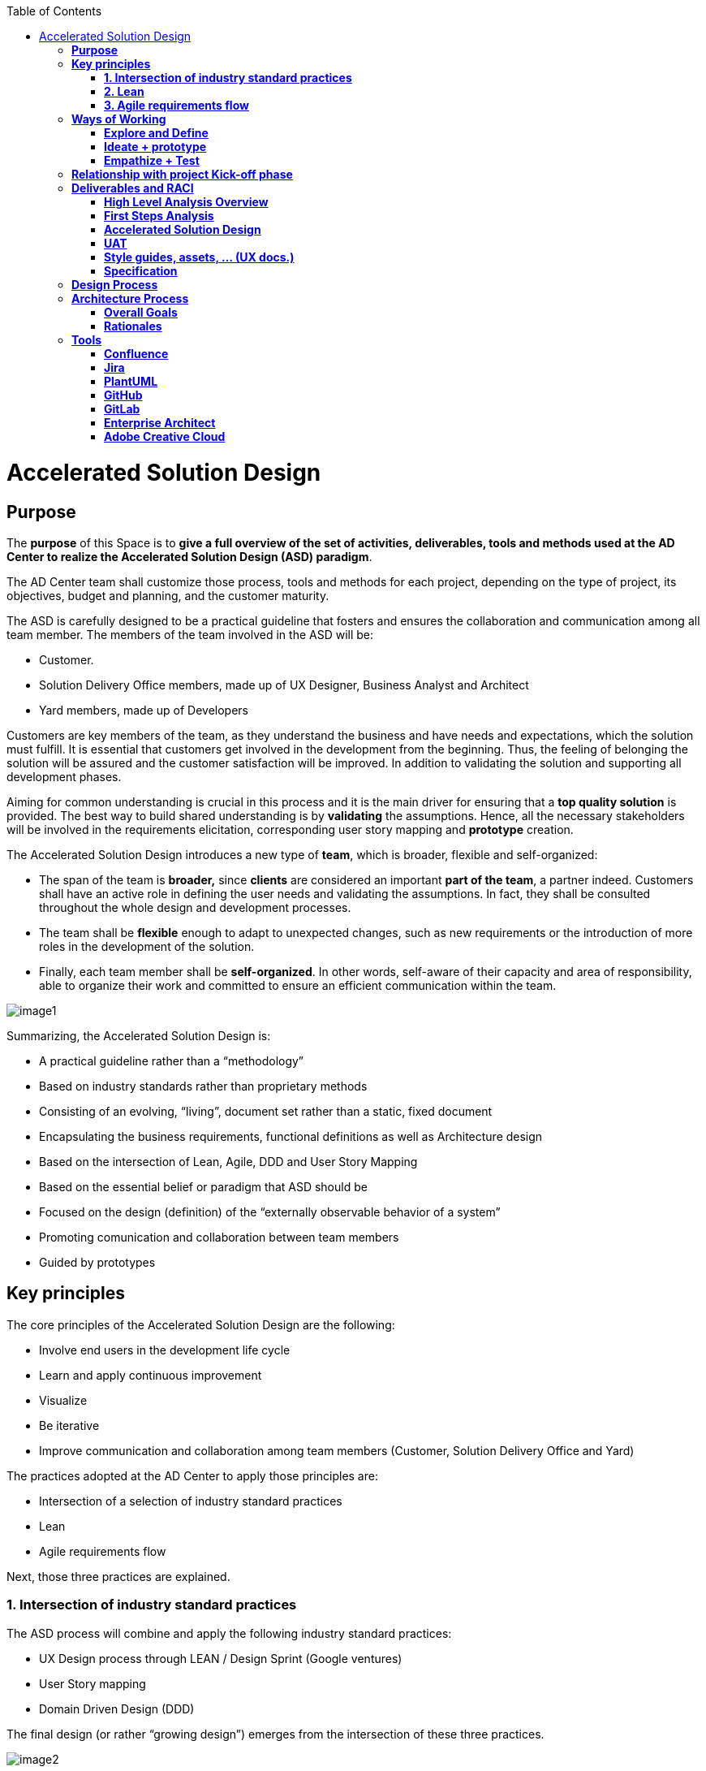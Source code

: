 :toc: macro
toc::[]

[[accelerated-solution-design]]
= Accelerated Solution Design

[[purpose]]
== *Purpose*

The *purpose* of this Space is to *give a full overview of the set of activities, deliverables, tools and methods used at the AD Center to realize the Accelerated Solution Design (ASD) paradigm*.

The AD Center team shall customize those process, tools and methods for each project, depending on the type of project, its objectives, budget and planning, and the customer maturity.

The ASD is carefully designed to be a practical guideline that fosters and ensures the collaboration and communication among all team member. The members of the team involved in the ASD will be:

* Customer.
* Solution Delivery Office members, made up of UX Designer, Business Analyst and Architect
* Yard members, made up of Developers

Customers are key members of the team, as they understand the business and have needs and expectations, which the solution must fulfill. It is essential that customers get involved in the development from the beginning. Thus, the feeling of belonging the solution will be assured and the customer satisfaction will be improved. In addition to validating the solution and supporting all development phases.

Aiming for common understanding is crucial in this process and it is the main driver for ensuring that a *top quality solution* is provided. The best way to build shared understanding is by *validating* the assumptions. Hence, all the necessary stakeholders will be involved in the requirements elicitation, corresponding user story mapping and *prototype* creation.

The Accelerated Solution Design introduces a new type of *team*, which is broader, flexible and self-organized:

* The span of the team is *broader,* since *clients* are considered an important *part of the team*, a partner indeed. Customers shall have an active role in defining the user needs and validating the assumptions. In fact, they shall be consulted throughout the whole design and development processes. 
* The team shall be *flexible* enough to adapt to unexpected changes, such as new requirements or the introduction of more roles in the development of the solution. 
* Finally, each team member shall be *self-organized*. In other words, self-aware of their capacity and area of responsibility, able to organize their work and committed to ensure an efficient communication within the team.

 

image:extracted-media/mediaASD/image1.png[]

Summarizing, the Accelerated Solution Design is:

* A practical guideline rather than a “methodology”
* Based on industry standards rather than proprietary methods
* Consisting of an evolving, “living”, document set rather than a static, fixed document
* Encapsulating the business requirements, functional definitions as well as Architecture design
* Based on the intersection of Lean, Agile, DDD and User Story Mapping
* Based on the essential belief or paradigm that ASD should be
* Focused on the design (definition) of the “externally observable behavior of a system”
* Promoting comunication and collaboration between team members
* Guided by prototypes

[[key-principles]]
== *Key principles*

The core principles of the Accelerated Solution Design are the following:

* Involve end users in the development life cycle
* Learn and apply continuous improvement
* Visualize
* Be iterative
* Improve communication and collaboration among team members (Customer, Solution Delivery Office and Yard)

The practices adopted at the AD Center to apply those principles are:

* Intersection of a selection of industry standard practices
* Lean
* Agile requirements flow

Next, those three practices are explained.

[[intersection-of-industry-standard-practices]]
===  *1. Intersection of industry standard practices*

The ASD process will combine and apply the following industry standard practices:

* UX Design process through LEAN / Design Sprint (Google ventures)
* User Story mapping
* Domain Driven Design (DDD)

The final design (or rather “growing design”) emerges from the intersection of these three practices.

image:extracted-media/mediaASD/image2.png[] 

[[lean]]
=== *2. Lean*

Using Lean discovery and design process model, the UX Designer, the Business Analyst and the Architect will work together to model and specify the design of the system and deliver to customer a product he desires much faster.

image:extracted-media/mediaASD/image3.png[]

[[agile-requirements-flow]]
=== *3. Agile requirements flow*

The Business Analyst and UX Designer will follow the agile requirements flow below to perform the analysis of the required solution which shall fulfill the business needs.

image:extracted-media/mediaASD/image4.png[]

From the beginning, Business Analysts and UX Designers will work together with the Product Owner and users to understand the business needs.

Each business need will be documented as one or more Epic Story. Each Epic Story will be broken down into one or more appropriate user stories and required UX sketches and wireframing, which document the user interface and behavior of the solution.

The Business Analyst will discuss with the Project Owner and the Architect the modelling of the solution, using the User Stories as input for the discussion. At this point, the solution can be detailed with use cases, E-R, domain modelling, etc.

[[ways-of-working]]
== *Ways of Working*

This chapter describes in detail the process to be followed at the AD Center to deliver the solution.

image:extracted-media/mediaASD/image5.png[]

Following points explain in detail each phase.

[[explore-and-define]]
=== *Explore and Define*

To ensure the success of the project, the team must understand the needs of the customer, why they are necessary and what is the Minimum Viable Product (MVP) that the solution should deliver. 

At this stage of the development life cycle, it is necessary that the Business Analyst, UX Designer and Architect work together with project stakeholders to:

* Understand and examine the statement of purpose of the project, i.e. answer the WHY
* Collect the Business needs and objectives of the project. i.e. know the Minimum Viable Product to be delivered
* Define the Business requirements, i.e. determine WHAT must be provided by the solution
* Build the Glossary of Terms. It is important to define and clarify the vocabulary that is used by the customer and technical teams. This will avoid any misunderstanding in the future.

These are mainly analysis activities and are the starting point for Sprint 0, which is an Analysis and Design sprint.

==== Tasks

The main tasks of this phase are:

* _Define_. Understand and describe the customer needs.

==== Inputs

Some inputs to perform the above tasks are:

* Project charter.
* Meetings held with main stakeholders.

==== Output 

The main outputs of this phase will be the following set of documents:

* High Level Analysis Overview.

[[ideate-prototype]]
=== *Ideate + prototype*

At this stage, the solution is designed and developed. To achieve that, each functionality, which are required to perform the required design and development sprints, will be prioritized.

As previously described, the AD Center will follow an agile requirement flow to analyze and design the solution (See link:#agile-requirements-flow[agile requirements flow]).

To do this, the following sprints are proposed:

* *Sprint 0* (Analysis & Design): Analysis and Design sprint that contains the requirements to be developed in the incoming development sprint. The duration of the sprint should not be more than two, three weeks and the expected output is the User Story mapping with the user stories to be developed.  +
The tasks involved in this sprint are:

** Conceptualize Analysis and Design
** Design

* *Sprint 1* (Development): The Development team will use the User Stories and related documentation prepared in the preceding Analysis & Design sprint to plan and execute the Development sprint.

Sprint 0 and 1 will be repeated until solution is completed and accepted by customer. The following iterations of Sprint 0 and 1 will be called n and n+1.

==== Tasks

The main tasks of this phase are:

* *Conceptualize analysis and design*.  The Business Analyst will work together with the UX Designer and customer to collect and document the requirements that fulfill the business needs. The requirements will be documented as epics and user stories, sketches and wirefraiming. In this task, the Business Analyst & UX Designer will generate a common document (First Steps Analysis) to present and validate the results of the tasks with the customer.
* *Design*. Once the First Steps Analysis document is validated by customer, the members of Solution Delivery Office will work together to make a solution design document (Accelerated Solution Design), which covers user needs that were identied in Ideate + Prototype phase. Additionally, the whole team will work together with customer to document the user acceptance tests (UATs) to be fulfilled by the solution. This UAT document should be finished before the development task starts, so that it can be used by the Development team to understand what is the expected behavior of the application. And finally, the Style Guide and Assets shall be documented as well. All these documents will be the main input material for the Develop task.
* *Develop*. The Development team will start its sprint with the details collected in the previous tasks.

==== Inputs

* High Level Analysis Overview
* Meetings held with Customer.
* Meetings involving different members of the Development team (UX Designer, Business Analyst, Architect and Developers).

==== Output

* First Steps Analysis
* Accelerated Solution Design
* UATs
* Style guide, assets, … (UX docs.)
* Specification

[[empathize-test]]
=== *Empathize + Test*

This is the final stage of our model, but in an agile process, the results generated during the testing phase are used to redefine one or more problems and inform the understanding of the user, the conditions of use, how people think, behave, and feel, and to _empathize_.

In this phase, the development will be validated by using some techniques:

* Integration Tests. Tests that validates the interfaces with other systems. They can be automated using an external software.
* Functional Tests. Tests that validates the functionality of the system. They can be automated using an external software.
* Regression Tests. Tests that validates that existing functionality of the system works and was not broken by the new change. They can be automated using an external software.
* UATs. User acceptance tests, they are used for validating that the solution fulfills the requirements. They describe the minimum criteria the customer will use to accept the solution. They are usually executed by the customer.

==== Tasks

* Validate Development Sprint.
* Empathize and propose improvements for the next Ideate + prototype sprint.

==== Inputs

* UAT definition.
* Tests definitions.
* Meeting with customer, Business Analyst, UX Designer, Architect and development team.

==== Output

* UAT results
* Test status
* List of proposed changes

[[relationship-with-project-kick-off-phase]]
== *Relationship with project Kick-off phase*

Accelerated solution design defines how we must work at AD Center to develop the solution that support the project scope.

As first steps, BA’s, UX and architect work together with project stakeholders to identify and define:

* Business needs.
* High level requirements.
* Identify initial technical architecture that will support the requirements.
* Identify project dependencies, assumptions, constraints.
* Risks.

This information will be necessary at project kick-off phase to describe among other the following information:

* Project Scope and out of scope.
* Work packages and its planning.
* Required resources (as human as technical)
* Project risks.

*As we can see, there is a strong dependency between kick-off phase and the initial task of Accelerated Solution Design*. For this, kick-off phase will be the trigger the starting of ASD sprint zero and its *explore & define* step.  In this step, we will complete all required information of kick-off phase and when kick-off phase will be completed, Ad Center team should continue with the activities of Accelerated Solution Design. In parallel, project manager should supply the required resources, that were identifying at kick-off phase, to be able to continue with Accelerated Solution Design and the development of the solution.

[[deliverables-and-raci]]
== *Deliverables and RACI*

[options="header",]
|============================================================================================================
| 5+^|*ROLES*
|*DELIVERABLE* |*CUSTOMER* |*BUSINESS ANALYST* |*UX DESIGNER* |*ARCHITECT* |*TEAM LEADER*
|*High Level Analysis Overview* |Consulted |Responsible, Accountable |Responsible, Consulted |Responsible, Consulted |
|*First Steps Analysis* |Consulted |Responsible, Accountable |Responsible, Consulted |Responsible, Consulted |
|*Accelerated Solution Design* |Consulted |Responsible, Accountable |Responsible, Consulted |Responsible, Consulted |Informed
|*UATs* |Consulted |Responsible, Accountable |Consulted |Responsible |Responsible
|*Style Guide, assets..* |Consulted |Informed |Responsible, Accountable |Informed |Informed
|*Specification* |Informed |Informed |Informed |Informed |Responsible, Accountable
|============================================================================================================

[[high-level-analysis-overview]]
=== *High Level Analysis Overview*

This document shall provide the following information:

* Project introduction and Statement of purpose.
* Objectives of the project.
* Business requirements.
* Glossary of terms.
* Project Assumptions.
* Risk analysis.
* Dependencies.
* Constraints.
*   …

Use following link:https://github.com/devonfw/devon-methodology/blob/master/design-templates/%5BProject%20Code%5D__%5BProject%20Name%5D_High_Level_Analysis_Overview_Template_v%5B1.0%5D.dotx[template] to document the High Level Analysis of your project.

[[first-steps-analysis]]
=== *First Steps Analysis*

This document is used to present and validate the results of the analysis to and with customer.

The expected content is:

* Statement of purpose
* Objectives of the project
* Target users
* Detailed requirements expressed as Epics and User Stories
* Site map and sketches of the user interfaces that shall meet the requirements

The powerpoint template can be found at following link:https://github.com/devonfw/devon-methodology/blob/master/design-templates/%5BProject%20Code%5D__%5BProject%20Name%5D_ADCenter_First_Steps_Analysis_Template_v%5B1.0%5D.potx[link].

[[accelerated-solution-design]]
=== *Accelerated Solution Design*

This document, which is forwarded to Development team, describes in detail the expected behavior of the solution. It includes both functional and technical information.

The mandatory information described in this document is:

* Project introduction and statement of purpose.
* Objectives.
* User Story mapping. Epics and user story details.
* Site map and user interface design.
* Entity relationship diagrams.
* Bounded context.
* Glossary of terms.

It can optionally contain the following data:

* Class diagrams and any other diagrams that help documenting the solution.

Use following  link:https://github.com/devonfw/devon-methodology/blob/master/design-templates/Accelerated_Solution_Design_Template_v%5B1.0%5D.adoc[link] to document the Accelerated Solution Design of your project.

[[uat]]
=== *UAT*

The UAT defines the user acceptance criteria to be fulfilled by the solution. The analyst, developers and tester(s) will create the acceptance tests in collaboration with customer, according to the Acceptance Test-Driven Development (ATDD) methodology.

The template can be found at following 
link:https://github.com/devonfw/devon-methodology/design-templates/UAT_SprintXX_Template_v%5B1.0%5D.xlsx[link].

[[style-guides-assets-ux-docs.]]
=== *Style guides, assets, … (UX docs.)*

This set of documents includes all UX designs (visual guides, types, colors, style guides, etc.) to be used by Developers to implement the solution.

image:extracted-media/mediaASD/image8.png[]

[[specification]]
=== *Specification*

The Specification is the description of the features and behaviour of the implemented application. It will include the set of use cases that the software must support to provide the interaction with the user requested by the customer.

Use following  link:https://github.com/devonfw/devon-methodology/blob/master/design-templates/Specification_Template_v%5B1.0%5D.adoc[link] to document the Specification of your project.

[[design-process]]
== *Design Process*

The design Process is part of the Accelerated Solution Design.  However, due to the big extension of this section, it has been described as a separated section which can be consulted link:design_process.adoc[here].

[[architecture-process]]
== *Architecture Process*

[[overall-goals]]
=== *Overall Goals*

The goal of the Accelerated Solution Design is to create a document that is:

*Pre- and post-documentation*

The documentation was updated during and after the implementation: The implementation was governed by lean user stories created using the user story mapping method.

*Aligned to the implementation*

Structure, concepts and nomenclature should be close to the code.

*Allow for compact design documentation*

Much of the structuring of components and data should be presented at the Accelerated Solution Design deliverable and not need to be formally repeated in another documentation. The split of the application into components should be present in the code.

*Leanness*

The documentation should contain only the strictly needed information and should be very pragmatic.

*Easy to maintain*

It should be versioned together with the code. A developer should be able to change it using only a text editor.

[[rationales]]
=== *Rationales*

[[purpose-of-the-accelerated-solution-design-deliverables]]
==== *Purpose of the accelerated solution design deliverables*

The Accelerated Solution Design deliverables are not meant to be the basis of an implementation.

* They shall provide understanding of the system for maintenance and further development.
* They shall refer to existing interface definitions wherever possible.

The level of detail of the doumentation is meant to provide understanding, but not all details of the system.

However, a certain level of detail was shown to be necessary for a thorough understanding. Therefore, for example, the entities and their attributes are defined in the diagrams, but not in the tables.

[[level-of-proximity-to-the-code]]
==== *Level of proximity to the code*

The idea behind this documentation is to:

*be close to the code*

The documentation should be stored together with the source code and should be versioned alongside the code.

*be modular*

The contents of the different documented components need to be edited separately.

*be oriented to the structure of the business components*

The modules of the documentation shall not follow the package structure of the code, but the chapter structure of the documentation.

The definition of the business components shall be close to the code: Components in this documentation should be represented as components in the code. This however, cannot be done in each case, especially not in the case of the angular gui.

* The angular components are very technically oriented. The specification should not be based on these components, as it would not result in a comprehensive document. Therefore, the documentation differs at least in this regard from the implementation.

[[creation-of-a-ubiquitous-language-ddd]]
==== *Creation of a ubiquitous language (DDD)*

The main goal is to enhance the understanding between the business departments and the technical staff. The main way of doing this is by specifying a language that will be uniformly used from the specification to the interfaces, the implementation and the tests. This includes not only entities and attributes, but also component names, subsystem and system names, etc.

There will be just one difference between the two areas (business and technical), the usage of prefixes for the terms: Prefixes are only used in the business specification but not in the implementation itself.

[[level-of-detail-of-the-documentation]]
==== *Level of detail of the documentation*

The level of detail differs depending on the customer and his or her requirements for the documentation of the implemented systems. However, a certain level of detail has proven to be useful for the business analysts who do not have regular access to the code:

* The attributes of entities should be present in the specification, both for interfaces and for database entities: The logic of the code often relies on these entities, and a specific reference to the required attributes is very beneficial for the precision of the documentation.
* The attributes do not need to be defined in the text: They may also be presented as an image.
* This image may also be technical, e.g. the export of a relational model in a database. Most readers can work with such diagrams, provided that some guidance is given for their interpretation. This is true both for database entities and for interface structures, e.g. for xml or json structures.
* …

[[specifics-of-the-specification-methodology]]
==== *Specifics of the specification methodology* 

The specification methodology is based on UML. It is based on the _Capgemini Specification Method_ and was tailored for the use as a post-documentation in agile projects. The usage of this method has led to a significant increase in in the quality and efficiency of the Capgemini software projects:

* Ramp-up times are reduced since the specification method is up and running in less time.
* The system specification can be completed quicker with fewer frictional losses.
* The quality of the system specification increases.
* The higher quality of the system specifications allows the depending disciplines design, implementation, test, etc. to be processed more quickly and efficiently and with higher quality.
* The Specification Method provides a structuring of the system that supports the project setup and handling in total.

The method is in detail described in the Specification Method manual.

[[selection-of-the-tools-and-the-storage]]
==== *Selection of the tools and the storage*

The main focus of the tooling was:

* to enable each and every member of the development teams to create and update content of the specifications by using easy to use tools.
* to keep the file sizes small in order to be able to version it together with the code.
* to keep the specification modular and thereby to prevent huge monolithic files.
* to keep the necessary installation effort as low as possible.
* to use only open source products.

Because of this, asciidoc was selected for the creation of the document and plantuml was selected for the diagrams.

[[tools]]
== *Tools*

[[confluence]]
=== *Confluence*

Confluence is a team collaboration software developed and marketed by Atlassian.

Confluence is a simple, powerful wiki that allows teams or units share information about the project. A wiki is a website that lets people collaborate and share information quickly ("wiki" is a Hawaiian word for "fast).  It is organized into collaboration areas called spaces, which are used to keep contact pages, attachments, and other types of content that can be viewed and edited by users. 

The objective of using this wiki is to have dynamic deliverables, rather than static documents. The wiki should be a dynamic document easily accessible by all team members.

*For this reason, Confluence should be used as the repository to store the project documentation. Each documentation deliverable will reside in Confluence space created for the project, as pages in Confluence ease with the maintenance, collaboration and access to project documentation.*

[[jira]]
=== *Jira*

Jira is a proprietary issue tracking product, developed by Atlassian. It provides bug tracking, issue tracking, and project management functions. The product name is a truncation of Gojira, the Japanese name for Godzilla, itself a reference to Jira's main competitor, Bugzilla

Jira will mainly be used for:

* Creating and managing Epics and User Stories.
* Managing project tasks and resources.
* Managing issues.

As confluence and Jira are developed by Atlassian, the tools have native integration. So, it is possible to share documentation between them.

image:extracted-media/mediaASD/image9.png[]

[[plantuml]]
=== *PlantUML*

PlantUML is an open-source tool allowing users to create UML diagrams from a plain text language. It allows to quickly write:

* Sequence diagram
* Usecase diagram
* Class diagram
* Activity diagram (here is the legacy syntax)
* Component diagram
* State diagram
* Object diagram
* Deployment diagram 
* Timing diagram 

A PlantUML example:

....
@startuml
:user: --> (Use case 1)
:user: -> (Use case 2)
@enduml
....

And the result:

image:extracted-media/mediaASD/useCaseDiagramPlantUML.png[]

More documentation about it link:http://plantuml.com/[here].

[[github]]
=== *GitHub*

GitHub is a web-based hosting service for version control using git (git is a version control system for tracking changes in computer files and coordinating work on those files among multiple people). 

GitHub offers all of the distributed version control and source code management (SCM) 
functionality of Git as well as adding its own features. It provides access control and several collaboration features such as bug tracking, feature requests, task management, and wikis for every project.

GitHub also handles *asciidoc* documents, so normally the documentation is either in asciidoc format or in .md (MarkDown). For example, this document uses asciidoc syntax. 

[[gitlab]]
=== *GitLab*

GitLab is a web-based Git repository manager (Git is a version control system for tracking changes in computer files and coordinating work on those files among multiple people) with wiki and issue tracking features, using an open source license, developed by GitLab Inc.

We currently use it because its repositories are *private*, while in GitHub everybody can see our code and projects.

[[enterprise-architect]]
=== *Enterprise Architect*

Sparx Systems Enterprise Architect is a visual modeling and design tool based on the OMG UML. The platform supports: the design and construction of software systems; modeling business processes; and modeling industry based domains. It is used by businesses and organizations to not only model the architecture of their systems, but to process the implementation of these models across the full application development life-cycle.

image:extracted-media/mediaASD/image10.png[]

[[adobe-creative-cloud]]
=== *Adobe Creative Cloud*

Adobe Creative Cloud is a set of applications and services from Adobe Systems that gives subscribers access to a collection of software used for graphic design, video editing, web development and photography, along with a set of mobile applications and some optional cloud services.

image:extracted-media/mediaASD/image11.png[]

The design tools used in the ADCenter are *Axure RP8, Adobe XD, Adobe Photoshop,* etc. Other desirable skills include Graphic user interface (GUI), HTML, CSS, & JavaScript.


image:http://i.creativecommons.org/l/by-nd/4.0/88x31.png[]

This documentation is licensed under the link:http://creativecommons.org/licenses/by-nd/4.0/[Creative Commons License (Attribution-NoDerivatives 4.0 International)]
